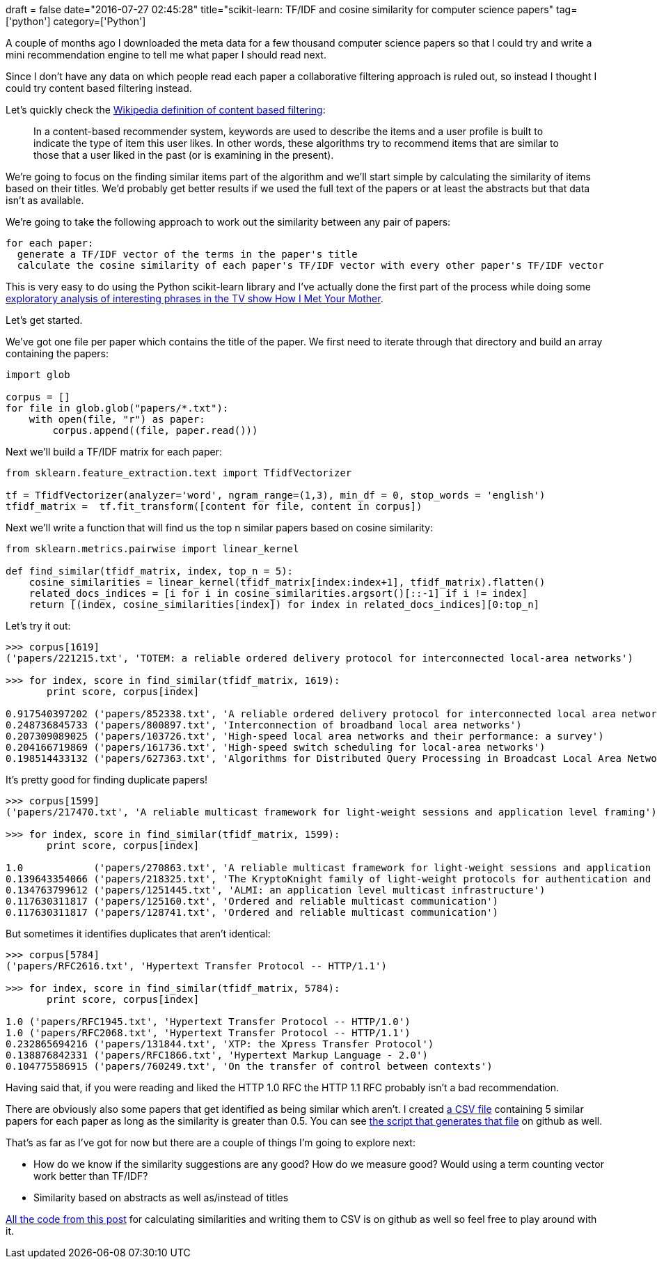 +++
draft = false
date="2016-07-27 02:45:28"
title="scikit-learn: TF/IDF and cosine similarity for computer science papers"
tag=['python']
category=['Python']
+++

A couple of months ago I downloaded the meta data for a few thousand computer science papers so that I could try and write a mini recommendation engine to tell me what paper I should read next.

Since I don't have any data on which people read each paper a collaborative filtering approach is ruled out, so instead I thought I could try content based filtering instead.

Let's quickly check the https://en.wikipedia.org/wiki/Recommender_system#Content-based_filtering[Wikipedia definition of content based filtering]:

____
In a content-based recommender system, keywords are used to describe the items and a user profile is built to indicate the type of item this user likes. In other words, these algorithms try to recommend items that are similar to those that a user liked in the past (or is examining in the present).
____

We're going to focus on the finding similar items part of the algorithm and we'll start simple by calculating the similarity of items based on their titles. We'd probably get better results if we used the full text of the papers or at least the abstracts but that data isn't as available.

We're going to take the following approach to work out the similarity between any pair of papers:

[source,text]
----

for each paper:
  generate a TF/IDF vector of the terms in the paper's title
  calculate the cosine similarity of each paper's TF/IDF vector with every other paper's TF/IDF vector
----

This is very easy to do using the Python scikit-learn library and I've actually done the first part of the process while doing some http://www.markhneedham.com/blog/2015/02/15/pythonscikit-learn-calculating-tfidf-on-how-i-met-your-mother-transcripts/[exploratory analysis of interesting phrases in the TV show How I Met Your Mother].

Let's get started.

We've got one file per paper which contains the title of the paper. We first need to iterate through that directory and build an array containing the papers:

[source,python]
----

import glob

corpus = []
for file in glob.glob("papers/*.txt"):
    with open(file, "r") as paper:
        corpus.append((file, paper.read()))
----

Next we'll build a TF/IDF matrix for each paper:

[source,python]
----

from sklearn.feature_extraction.text import TfidfVectorizer

tf = TfidfVectorizer(analyzer='word', ngram_range=(1,3), min_df = 0, stop_words = 'english')
tfidf_matrix =  tf.fit_transform([content for file, content in corpus])
----

Next we'll write a function that will find us the top n similar papers based on cosine similarity:

[source,python]
----

from sklearn.metrics.pairwise import linear_kernel

def find_similar(tfidf_matrix, index, top_n = 5):
    cosine_similarities = linear_kernel(tfidf_matrix[index:index+1], tfidf_matrix).flatten()
    related_docs_indices = [i for i in cosine_similarities.argsort()[::-1] if i != index]
    return [(index, cosine_similarities[index]) for index in related_docs_indices][0:top_n]
----

Let's try it out:

[source,python]
----

>>> corpus[1619]
('papers/221215.txt', 'TOTEM: a reliable ordered delivery protocol for interconnected local-area networks')

>>> for index, score in find_similar(tfidf_matrix, 1619):
       print score, corpus[index]

0.917540397202 ('papers/852338.txt', 'A reliable ordered delivery protocol for interconnected local area networks')
0.248736845733 ('papers/800897.txt', 'Interconnection of broadband local area networks')
0.207309089025 ('papers/103726.txt', 'High-speed local area networks and their performance: a survey')
0.204166719869 ('papers/161736.txt', 'High-speed switch scheduling for local-area networks')
0.198514433132 ('papers/627363.txt', 'Algorithms for Distributed Query Processing in Broadcast Local Area Networks')
----

It's pretty good for finding duplicate papers!

[source,python]
----

>>> corpus[1599]
('papers/217470.txt', 'A reliable multicast framework for light-weight sessions and application level framing')

>>> for index, score in find_similar(tfidf_matrix, 1599):
       print score, corpus[index]

1.0            ('papers/270863.txt', 'A reliable multicast framework for light-weight sessions and application level framing')
0.139643354066 ('papers/218325.txt', 'The KryptoKnight family of light-weight protocols for authentication and key distribution')
0.134763799612 ('papers/1251445.txt', 'ALMI: an application level multicast infrastructure')
0.117630311817 ('papers/125160.txt', 'Ordered and reliable multicast communication')
0.117630311817 ('papers/128741.txt', 'Ordered and reliable multicast communication')
----

But sometimes it identifies duplicates that aren't identical:

[source,python]
----

>>> corpus[5784]
('papers/RFC2616.txt', 'Hypertext Transfer Protocol -- HTTP/1.1')

>>> for index, score in find_similar(tfidf_matrix, 5784):
       print score, corpus[index]

1.0 ('papers/RFC1945.txt', 'Hypertext Transfer Protocol -- HTTP/1.0')
1.0 ('papers/RFC2068.txt', 'Hypertext Transfer Protocol -- HTTP/1.1')
0.232865694216 ('papers/131844.txt', 'XTP: the Xpress Transfer Protocol')
0.138876842331 ('papers/RFC1866.txt', 'Hypertext Markup Language - 2.0')
0.104775586915 ('papers/760249.txt', 'On the transfer of control between contexts')
----

Having said that, if you were reading and liked the HTTP 1.0 RFC the HTTP 1.1 RFC probably isn't a bad recommendation.

There are obviously also some papers that get identified as being similar which aren't. I created https://github.com/mneedham/computer-science-papers/blob/master/similarities.csv[a CSV file] containing 5 similar papers for each paper as long as the similarity is greater than 0.5. You can see https://github.com/mneedham/computer-science-papers/blob/master/most_similar.py[the script that generates that file] on github as well.

That's as far as I've got for now but there are a couple of things I'm going to explore next:

* How do we know if the similarity suggestions are any good? How do we measure good? Would using a term counting vector work better than TF/IDF?
* Similarity based on abstracts as well as/instead of titles

https://github.com/mneedham/computer-science-papers/blob/master/similarity.py[All the code from this post] for calculating similarities and writing them to CSV is on github as well so feel free to play around with it.
